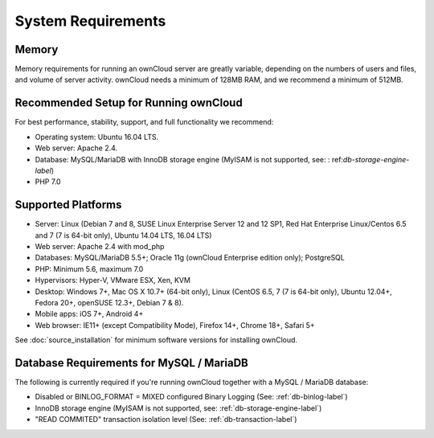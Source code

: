 ===================
System Requirements
===================

Memory
------

Memory requirements for running an ownCloud server are greatly variable, 
depending on the numbers of users and files, and volume of server activity. 
ownCloud needs a minimum of 128MB RAM, and we recommend a minimum of 512MB.

Recommended Setup for Running ownCloud
--------------------------------------

For best performance, stability, support, and full functionality we recommend:

* Operating system: Ubuntu 16.04 LTS.
* Web server: Apache 2.4.
* Database: MySQL/MariaDB with InnoDB storage engine (MyISAM is not supported, see: :    ref:`db-storage-engine-label`)
* PHP 7.0

Supported Platforms
-------------------

* Server: Linux (Debian 7 and 8, SUSE Linux Enterprise Server 12 and 12 SP1, Red Hat Enterprise Linux/Centos 6.5 and 7 (7 is 64-bit only), Ubuntu 14.04 LTS, 16.04 LTS)
* Web server: Apache 2.4 with mod_php
* Databases: MySQL/MariaDB 5.5+; Oracle 11g (ownCloud Enterprise edition only); PostgreSQL
* PHP: Minimum 5.6, maximum 7.0
* Hypervisors: Hyper-V, VMware ESX, Xen, KVM
* Desktop: Windows 7+, Mac OS X 10.7+ (64-bit 
  only), Linux (CentOS 6.5, 7 (7 is 64-bit only), Ubuntu 12.04+, Fedora 20+, openSUSE 12.3+, Debian 7 & 8).
* Mobile apps: iOS 7+, Android 4+
* Web browser: IE11+ (except Compatibility Mode), Firefox 14+, Chrome 18+, 
  Safari 5+

See :doc:`source_installation` for minimum software versions for installing 
ownCloud.

Database Requirements for MySQL / MariaDB
-----------------------------------------

The following is currently required if you're running ownCloud together with a MySQL / MariaDB database:

* Disabled or BINLOG_FORMAT = MIXED configured Binary Logging (See: :ref:`db-binlog-label`)
* InnoDB storage engine (MyISAM is not supported, see: :ref:`db-storage-engine-label`)
* "READ COMMITED" transaction isolation level (See: :ref:`db-transaction-label`)
